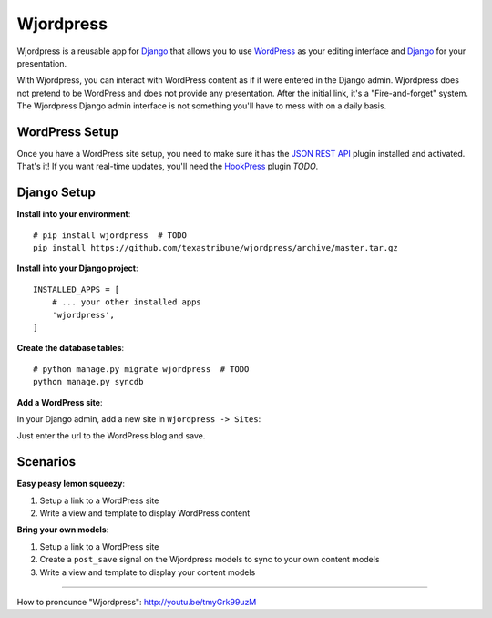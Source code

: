 Wjordpress
==========

Wjordpress is a reusable app for Django_ that allows you to use WordPress_ as
your editing interface and Django_ for your presentation.

With Wjordpress, you can interact with WordPress content as if it were entered
in the Django admin. Wjordpress does not pretend to be WordPress and does not
provide any presentation. After the initial link, it's a "Fire-and-forget"
system. The Wjordpress Django admin interface is not something you'll have to
mess with on a daily basis.

.. _Django: https://www.djangoproject.com/
.. _WordPress: http://wordpress.org/


WordPress Setup
---------------

Once you have a WordPress site setup, you need to make sure it has the `JSON
REST API`_ plugin installed and activated. That's it! If you want real-time
updates, you'll need the HookPress_ plugin *TODO*.

.. _JSON REST API: http://wordpress.org/plugins/json-rest-api/
.. _HookPress: http://wordpress.org/plugins/hookpress/


Django Setup
------------

**Install into your environment**::

    # pip install wjordpress  # TODO
    pip install https://github.com/texastribune/wjordpress/archive/master.tar.gz

**Install into your Django project**::

    INSTALLED_APPS = [
        # ... your other installed apps
        'wjordpress',
    ]

**Create the database tables**::

    # python manage.py migrate wjordpress  # TODO
    python manage.py syncdb

**Add a WordPress site**:

In your Django admin, add a new site in ``Wjordpress -> Sites``:

.. image:: images/admin.png

Just enter the url to the WordPress blog and save.


Scenarios
---------

**Easy peasy lemon squeezy**:

1. Setup a link to a WordPress site
2. Write a view and template to display WordPress content

**Bring your own models**:

1. Setup a link to a WordPress site
2. Create a ``post_save`` signal on the Wjordpress models to sync to your own
   content models
3. Write a view and template to display your content models


----

How to pronounce "Wjordpress": http://youtu.be/tmyGrk99uzM
